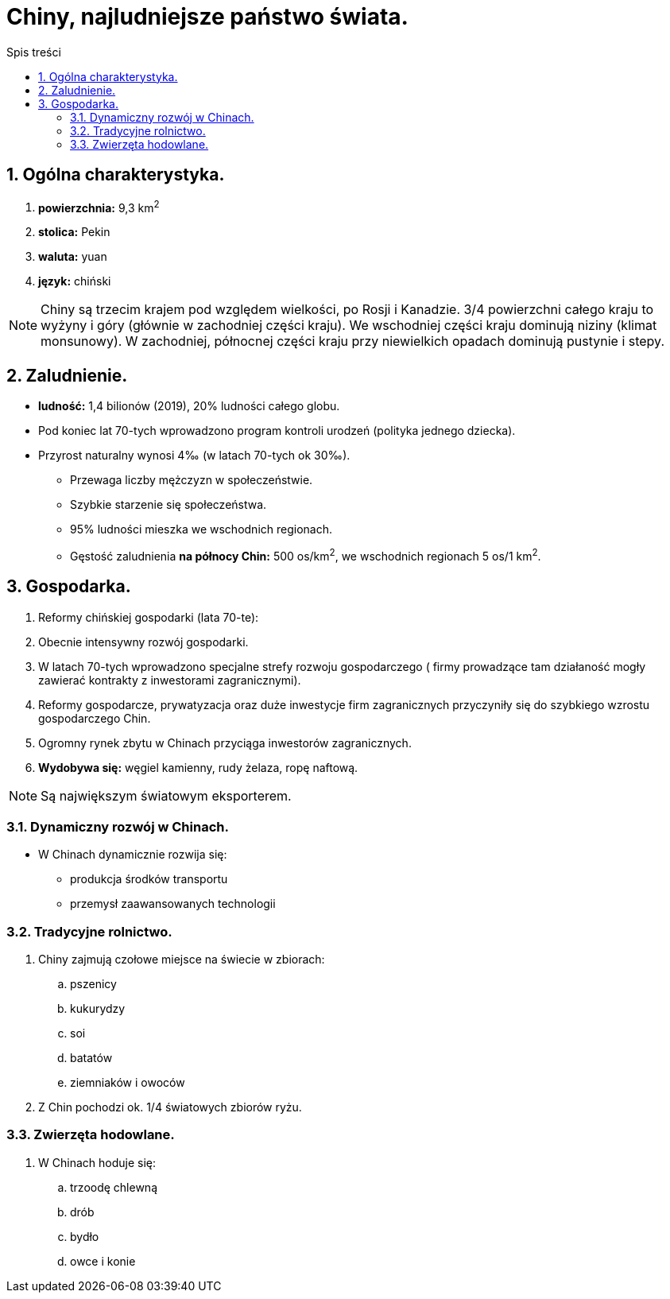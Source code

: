 = Chiny, najludniejsze państwo świata.
:toc:
:toc-title: Spis treści
:sectnums:
:icons: font
:imagesdir: obrazki
ifdef::env-github[]
:tip-caption: :bulb:
:note-caption: :information_source:
:important-caption: :heavy_exclamation_mark:
:caution-caption: :fire:
:warning-caption: :warning:
endif::[]

== Ogólna charakterystyka.
. *powierzchnia:* 9,3 km^2^
. *stolica:* Pekin
. *waluta:* yuan
. *język:* chiński

NOTE: Chiny są trzecim krajem pod względem wielkości, po Rosji i Kanadzie. 3/4 powierzchni całego kraju to wyżyny i góry (głównie w zachodniej części kraju). We wschodniej części kraju dominują niziny (klimat monsunowy). W zachodniej, północnej części kraju przy niewielkich opadach dominują pustynie i stepy.

== Zaludnienie.
* *ludność:* 1,4 bilionów (2019), 20% ludności całego globu.
* Pod koniec lat 70-tych wprowadzono program kontroli urodzeń (polityka jednego dziecka).
* Przyrost naturalny wynosi 4‰ (w latach 70-tych ok 30‰).
** Przewaga liczby mężczyzn w społeczeństwie.
** Szybkie starzenie się społeczeństwa.
** 95% ludności mieszka we wschodnich regionach.
** Gęstość zaludnienia *na północy Chin:* 500 os/km^2^, we wschodnich regionach 5 os/1 km^2^.

== Gospodarka.
. Reformy chińskiej gospodarki (lata 70-te):
. Obecnie intensywny rozwój gospodarki.
. W latach 70-tych wprowadzono specjalne strefy rozwoju gospodarczego ( firmy prowadzące tam działaność mogły zawierać kontrakty z inwestorami zagranicznymi).
. Reformy gospodarcze, prywatyzacja oraz duże inwestycje firm zagranicznych przyczyniły się do szybkiego wzrostu gospodarczego Chin.
. Ogromny rynek zbytu w Chinach przyciąga inwestorów zagranicznych.
. *Wydobywa się:* węgiel kamienny, rudy żelaza, ropę naftową.

NOTE: Są największym światowym eksporterem.

=== Dynamiczny rozwój w Chinach.
* W Chinach dynamicznie rozwija się:
** produkcja środków transportu
** przemysł zaawansowanych technologii

=== Tradycyjne rolnictwo.
. Chiny zajmują czołowe miejsce na świecie w zbiorach: 
.. pszenicy 
.. kukurydzy
.. soi
.. batatów
.. ziemniaków i owoców
. Z Chin pochodzi ok. 1/4 światowych zbiorów ryżu.

=== Zwierzęta hodowlane.
. W Chinach hoduje się:
.. trzoodę chlewną
.. drób
.. bydło
.. owce i konie
